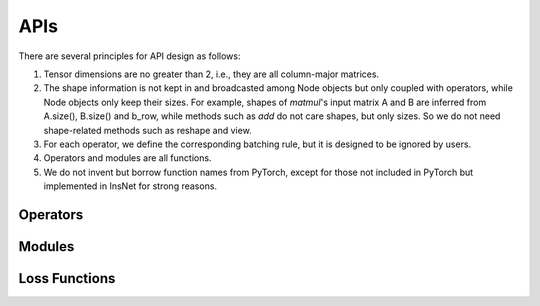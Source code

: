 APIs
=================

There are several principles for API design as follows:

1. Tensor dimensions are no greater than 2, i.e., they are all column-major matrices.
2. The shape information is not kept in and broadcasted among Node objects but only coupled with operators, while Node objects only keep their sizes. For example, shapes of *matmul*'s input matrix A and B are inferred from A.size(), B.size() and b_row, while methods such as *add* do not care shapes, but only sizes. So we do not need shape-related methods such as reshape and view.
3. For each operator, we define the corresponding batching rule, but it is designed to be ignored by users.
4. Operators and modules are all functions.
5. We do not invent but borrow function names from PyTorch, except for those not included in PyTorch but implemented in InsNet for strong reasons.

Operators
----------

.. doxygenfunction:: add
.. doxygenfunction:: affine
.. doxygenfunction:: argmax
.. doxygenfunction:: avgPool
.. doxygenfunction:: bias
.. doxygenfunction:: cat(const std::vector<Node*> &, int col = 1)
.. doxygenfunction:: div
.. doxygenfunction:: dropout
.. doxygenfunction:: embedding(Graph &, const std::vector<std::string> &, EmbeddingAbs &, bool freeze = false)
.. doxygenfunction:: embedding(Graph &, const std::string &, EmbeddingAbs &, bool freeze = false)
.. doxygenfunction:: embedding(Graph &, const std::vector<int> &, BaseParam &, bool freeze = false)
.. doxygenfunction:: embedding(Graph &, int, BaseParam &, bool freeze = false)
.. doxygenfunction:: exp
.. doxygenfunction:: expandColumnwisely
.. doxygenfunction:: expandRowwisely
.. doxygenfunction:: layerNorm(Node &, int)
.. doxygenfunction:: layerNorm(Node &, LayerNormParams &)
.. doxygenfunction:: linear(Node &, LinearParams &)
.. doxygenfunction:: linear(Node &, Param &)
.. doxygenfunction:: matmul
.. doxygenfunction:: max
.. doxygenfunction:: maxPool
.. doxygenfunction:: minPool
.. doxygenfunction:: mul(Node &, dtype)
.. doxygenfunction:: mul(Node &, Node &)
.. doxygenfunction:: relu
.. doxygenfunction:: sigmoid
.. doxygenfunction:: softmax(Node &, int)
.. doxygenfunction:: softmax(Node &)
.. doxygenfunction:: split(Node &, int, int, int input_col = 1)
.. doxygenfunction:: sqrt
.. doxygenfunction:: sub
.. doxygenfunction:: sum
.. doxygenfunction:: sumPool
.. doxygenfunction:: tanh
.. doxygenfunction:: tensor(Graph &, const std::vector<dtype> &)
.. doxygenfunction:: tensor(Graph &, int, dtype)

Modules
---------------------

.. doxygenfunction:: multiheadAttention
.. doxygenfunction:: gru(Node &, Node &, GRUParams &, dtype)
.. doxygenfunction:: gru(Node &, const std::vector<Node *> &, GRUParams &, dtype)
.. doxygenfunction:: lstm(LSTMState &, Node &, LSTMParams &, dtype)
.. doxygenfunction:: lstm(LSTMState &initial_state, const std::vector<Node *> &, LSTMParams &, dtype)
.. doxygenfunction:: transformerDecoder(Node &, Node &, TransformerDecoderParams &, dtype)
.. doxygenfunction:: transformerDecoder(TransformerDecoderState &, const std::vector<Node*> &, const std::vector<Node*> &, Node &, TransformerDecoderParams &, dtype);
.. doxygenfunction:: transformerEncoder

Loss Functions
------------------
.. doxygenfunction:: BCELoss
.. doxygenfunction:: KLDivLoss
.. doxygenfunction:: NLLLoss
